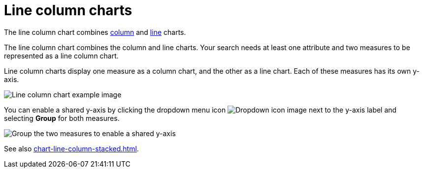= Line column charts
:last_updated: 06/23/2021
:linkattrs:
:experimental:
:page-partial:
:page-aliases: /end-user/search/line-column-charts.adoc
:description: The line column chart combines column and line charts.

The line column chart combines xref:chart-column.adoc[column] and xref:chart-line.adoc[line] charts.

The line column chart combines the column and line charts.
Your search needs at least one attribute and two measures to be represented as a line column chart.

Line column charts display one measure as a column chart, and the other as a line chart.
Each of these measures has its own y-axis.

image::line-column-chart-example.png[Line column chart example image]

You can enable a shared y-axis by clicking the dropdown menu icon image:icon-caret-right-20px.png[Dropdown icon image] next to the y-axis label and selecting *Group* for both measures.

image::group-line-column-chart.png[Group the two measures to enable a shared y-axis]

See also xref:chart-line-column-stacked.adoc[].
